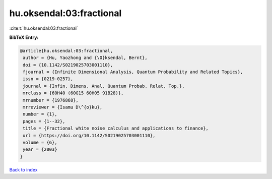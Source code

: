 hu.oksendal:03:fractional
=========================

:cite:t:`hu.oksendal:03:fractional`

**BibTeX Entry:**

.. code-block:: bibtex

   @article{hu.oksendal:03:fractional,
    author = {Hu, Yaozhong and {\O}ksendal, Bernt},
    doi = {10.1142/S0219025703001110},
    fjournal = {Infinite Dimensional Analysis, Quantum Probability and Related Topics},
    issn = {0219-0257},
    journal = {Infin. Dimens. Anal. Quantum Probab. Relat. Top.},
    mrclass = {60H40 (60G15 60H05 91B28)},
    mrnumber = {1976868},
    mrreviewer = {Isamu D\^{o}ku},
    number = {1},
    pages = {1--32},
    title = {Fractional white noise calculus and applications to finance},
    url = {https://doi.org/10.1142/S0219025703001110},
    volume = {6},
    year = {2003}
   }

`Back to index <../By-Cite-Keys.rst>`_
